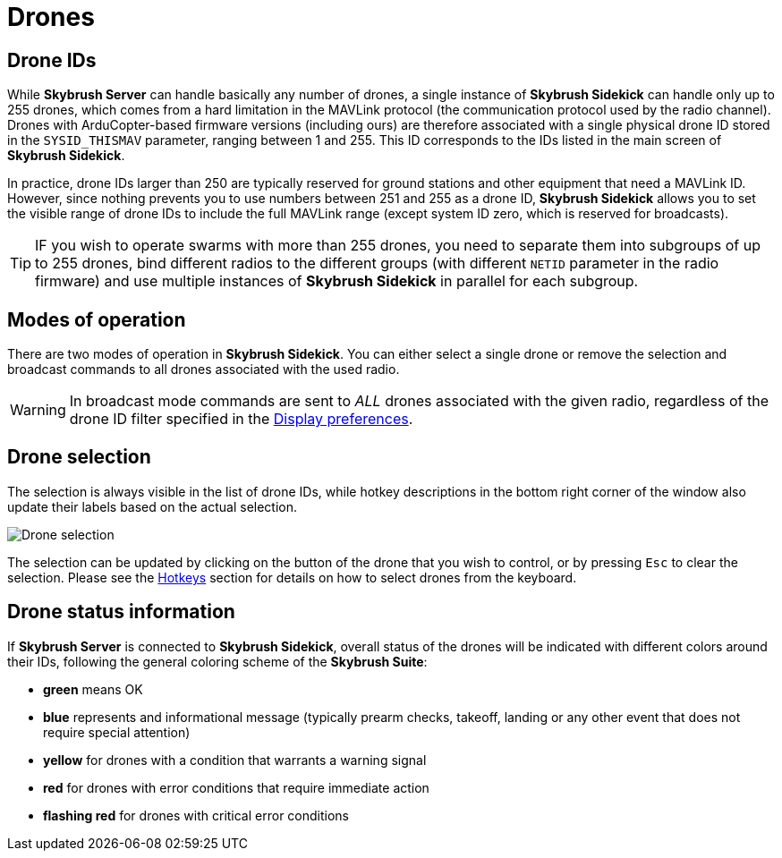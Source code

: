 = Drones
:imagesdir: ../../assets/images
:experimental:

== Drone IDs

While *Skybrush Server* can handle basically any number of drones, a single instance of *Skybrush Sidekick* can handle only up to 255 drones, which comes from a hard limitation in the MAVLink protocol (the communication protocol used by the radio channel). Drones with ArduCopter-based firmware versions (including ours) are therefore associated with a single physical drone ID stored in the `SYSID_THISMAV` parameter, ranging between 1 and 255. This ID corresponds to the IDs listed in the main screen of *Skybrush Sidekick*.

In practice, drone IDs larger than 250 are typically reserved for ground stations and other equipment that need a MAVLink ID. However, since nothing prevents you to use numbers between 251 and 255 as a drone ID, *Skybrush Sidekick* allows you to set the visible range of drone IDs to include the full MAVLink range (except system ID zero, which is reserved for broadcasts).

TIP: IF you wish to operate swarms with more than 255 drones, you need to separate them into subgroups of up to 255 drones, bind different radios to the different groups (with different `NETID` parameter in the radio firmware) and use multiple instances of *Skybrush Sidekick* in parallel for each subgroup.

== Modes of operation

There are two modes of operation in *Skybrush Sidekick*. You can either select a single drone or remove the selection and broadcast commands to all drones associated with the used radio.

WARNING: In broadcast mode commands are sent to _ALL_ drones associated with the given radio, regardless of the drone ID filter specified in the xref:preferences.adoc[Display preferences].

== Drone selection

The selection is always visible in the list of drone IDs, while hotkey descriptions in the bottom right corner of the window also update their labels based on the actual selection.

image::operations/drone_selection.jpg[Drone selection]

The selection can be updated by clicking on the button of the drone that you wish to control, or by pressing kbd:[Esc] to clear the selection. Please see the xref:hotkeys.adoc[Hotkeys] section for details on how to select drones from the keyboard.

== Drone status information

If *Skybrush Server* is connected to *Skybrush Sidekick*, overall status of the drones will be indicated with different colors around their IDs, following the general coloring scheme of the *Skybrush Suite*:

* [green]*green* means OK
* [blue]*blue* represents and informational message (typically prearm checks, takeoff, landing or any other event that does not require special attention)
* [yellow]*yellow* for drones with a condition that warrants a warning signal
* [red]*red* for drones with error conditions that require immediate action
* [red]*flashing red* for drones with critical error conditions
